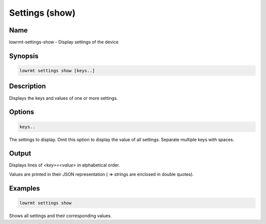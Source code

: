 ###################
Settings (show)
###################

Name
==================

lowrmt-settings-show - Display settings of the device

Synopsis
==================

.. code-block:: bash

    lowrmt settings show [keys..]

Description
==================

Displays the keys and values of one or more settings.

Options
==================

.. code-block:: bash

    keys..

The settings to display. Omit this option to display the value of all settings. Separate multiple keys with spaces.

Output
==================

Displays lines of *<key>=<value>* in alphabetical order.    

Values are printed in their JSON representation ( => strings are enclosed in double quotes).

Examples
==================

.. code-block:: bash

    lowrmt settings show

Shows all settings and their corresponding values.